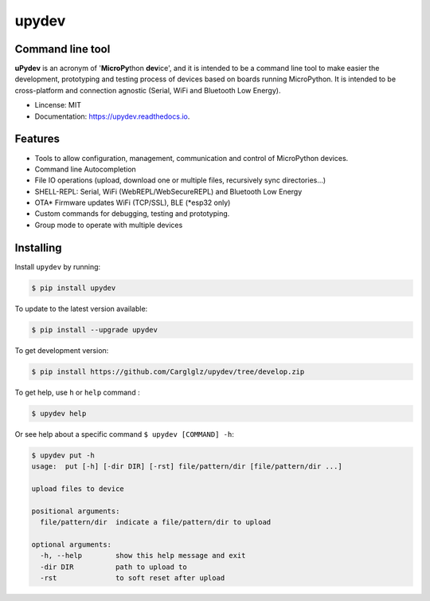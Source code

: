 .. upydev documentation master file, created by
   sphinx-quickstart on Thu Oct  1 02:33:14 2020.
   You can adapt this file completely to your liking, but it should at least
   contain the root `toctree` directive.

upydev
=============

.. image:: https://raw.githubusercontent.com/Carglglz/upydev/master/uPydevlogo.png
   :target: https://github.com/Carglglz/upydev
   :alt: Upydev Logo
   :align: center
   :width: 25%


Command line tool
------------------
**uPydev** is an acronym of '**MicroPy**\ thon **dev**\ ice', and it is intended to be a
command line tool to make easier the development, prototyping and testing process of
devices based on boards running MicroPython. It is intended to be cross-platform and
connection agnostic (Serial, WiFi and Bluetooth Low Energy).

* Lincense: MIT
* Documentation: https://upydev.readthedocs.io.

Features
--------

* Tools to allow configuration, management, communication and control of MicroPython devices.
* Command line Autocompletion
* File IO operations (upload, download one or multiple files, recursively sync directories...)
* SHELL-REPL: Serial, WiFi (WebREPL/WebSecureREPL) and Bluetooth Low Energy
* OTA\* Firmware updates WiFi (TCP/SSL), BLE (\*esp32 only)
* Custom commands for debugging, testing and prototyping.
* Group mode to operate with multiple devices


Installing
----------

Install ``upydev`` by running:

.. code-block:: console

    $ pip install upydev

To update to the latest version available:

.. code-block:: console

    $ pip install --upgrade upydev

To get development version:

.. code-block:: console

    $ pip install https://github.com/Carglglz/upydev/tree/develop.zip

To get help, use ``h`` or ``help`` command :

.. code-block:: console

    $ upydev help

Or see help about a specific command ``$ upydev [COMMAND] -h``:

.. code-block:: console

    $ upydev put -h
    usage:  put [-h] [-dir DIR] [-rst] file/pattern/dir [file/pattern/dir ...]

    upload files to device

    positional arguments:
      file/pattern/dir  indicate a file/pattern/dir to upload

    optional arguments:
      -h, --help        show this help message and exit
      -dir DIR          path to upload to
      -rst              to soft reset after upload
